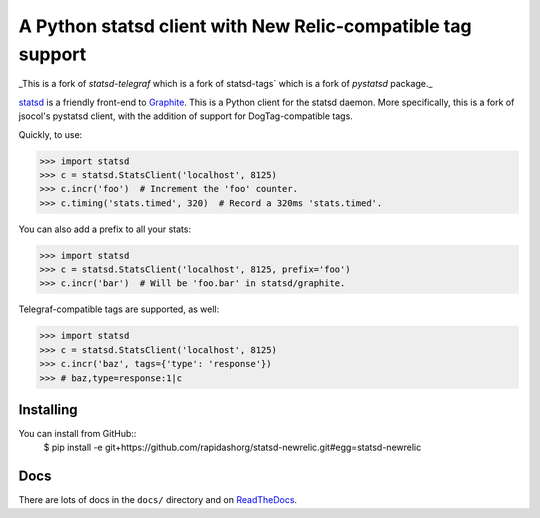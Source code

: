 ===========================================================
A Python statsd client with New Relic-compatible tag support
===========================================================

_This is a fork of `statsd-telegraf` which is a fork of statsd-tags` which is a fork of `pystatsd` package._

statsd_ is a friendly front-end to Graphite_. This is a Python client
for the statsd daemon. More specifically, this is a fork of jsocol's
pystatsd client, with the addition of support for DogTag-compatible
tags.

Quickly, to use:

.. code-block:: python

    >>> import statsd
    >>> c = statsd.StatsClient('localhost', 8125)
    >>> c.incr('foo')  # Increment the 'foo' counter.
    >>> c.timing('stats.timed', 320)  # Record a 320ms 'stats.timed'.

You can also add a prefix to all your stats:

.. code-block:: python

    >>> import statsd
    >>> c = statsd.StatsClient('localhost', 8125, prefix='foo')
    >>> c.incr('bar')  # Will be 'foo.bar' in statsd/graphite.

Telegraf-compatible tags are supported, as well:

.. code-block:: python

    >>> import statsd
    >>> c = statsd.StatsClient('localhost', 8125)
    >>> c.incr('baz', tags={'type': 'response'}) 
    >>> # baz,type=response:1|c


Installing
==========

You can install from GitHub::
    $ pip install -e git+https://github.com/rapidashorg/statsd-newrelic.git#egg=statsd-newrelic


Docs
====

There are lots of docs in the ``docs/`` directory and on ReadTheDocs_.


.. _statsd: https://github.com/etsy/statsd
.. _Graphite: https://graphite.readthedocs.io/
.. _ReadTheDocs: https://statsd-tags.readthedocs.io/en/latest/index.html
